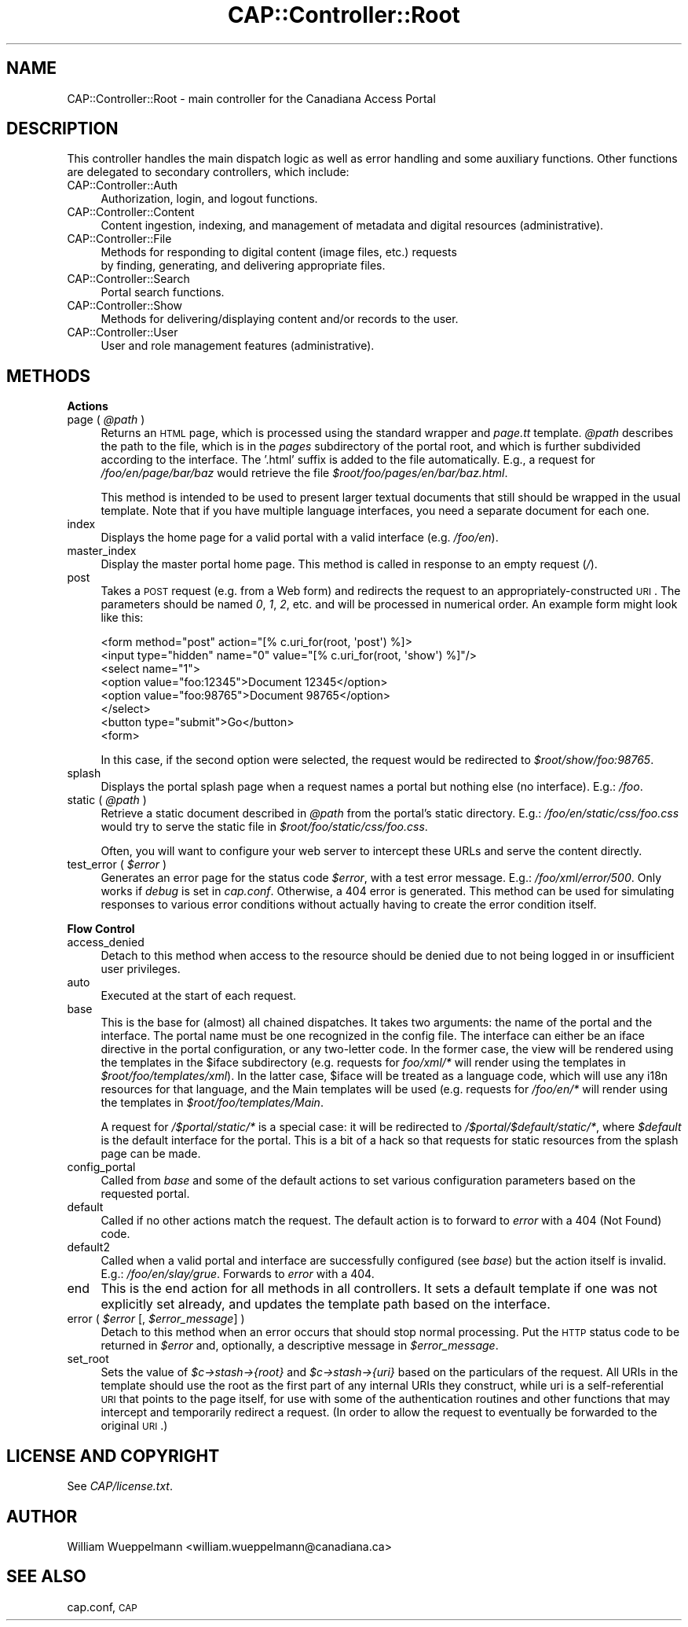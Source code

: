 .\" Automatically generated by Pod::Man 2.16 (Pod::Simple 3.05)
.\"
.\" Standard preamble:
.\" ========================================================================
.de Sh \" Subsection heading
.br
.if t .Sp
.ne 5
.PP
\fB\\$1\fR
.PP
..
.de Sp \" Vertical space (when we can't use .PP)
.if t .sp .5v
.if n .sp
..
.de Vb \" Begin verbatim text
.ft CW
.nf
.ne \\$1
..
.de Ve \" End verbatim text
.ft R
.fi
..
.\" Set up some character translations and predefined strings.  \*(-- will
.\" give an unbreakable dash, \*(PI will give pi, \*(L" will give a left
.\" double quote, and \*(R" will give a right double quote.  \*(C+ will
.\" give a nicer C++.  Capital omega is used to do unbreakable dashes and
.\" therefore won't be available.  \*(C` and \*(C' expand to `' in nroff,
.\" nothing in troff, for use with C<>.
.tr \(*W-
.ds C+ C\v'-.1v'\h'-1p'\s-2+\h'-1p'+\s0\v'.1v'\h'-1p'
.ie n \{\
.    ds -- \(*W-
.    ds PI pi
.    if (\n(.H=4u)&(1m=24u) .ds -- \(*W\h'-12u'\(*W\h'-12u'-\" diablo 10 pitch
.    if (\n(.H=4u)&(1m=20u) .ds -- \(*W\h'-12u'\(*W\h'-8u'-\"  diablo 12 pitch
.    ds L" ""
.    ds R" ""
.    ds C` ""
.    ds C' ""
'br\}
.el\{\
.    ds -- \|\(em\|
.    ds PI \(*p
.    ds L" ``
.    ds R" ''
'br\}
.\"
.\" Escape single quotes in literal strings from groff's Unicode transform.
.ie \n(.g .ds Aq \(aq
.el       .ds Aq '
.\"
.\" If the F register is turned on, we'll generate index entries on stderr for
.\" titles (.TH), headers (.SH), subsections (.Sh), items (.Ip), and index
.\" entries marked with X<> in POD.  Of course, you'll have to process the
.\" output yourself in some meaningful fashion.
.ie \nF \{\
.    de IX
.    tm Index:\\$1\t\\n%\t"\\$2"
..
.    nr % 0
.    rr F
.\}
.el \{\
.    de IX
..
.\}
.\"
.\" Accent mark definitions (@(#)ms.acc 1.5 88/02/08 SMI; from UCB 4.2).
.\" Fear.  Run.  Save yourself.  No user-serviceable parts.
.    \" fudge factors for nroff and troff
.if n \{\
.    ds #H 0
.    ds #V .8m
.    ds #F .3m
.    ds #[ \f1
.    ds #] \fP
.\}
.if t \{\
.    ds #H ((1u-(\\\\n(.fu%2u))*.13m)
.    ds #V .6m
.    ds #F 0
.    ds #[ \&
.    ds #] \&
.\}
.    \" simple accents for nroff and troff
.if n \{\
.    ds ' \&
.    ds ` \&
.    ds ^ \&
.    ds , \&
.    ds ~ ~
.    ds /
.\}
.if t \{\
.    ds ' \\k:\h'-(\\n(.wu*8/10-\*(#H)'\'\h"|\\n:u"
.    ds ` \\k:\h'-(\\n(.wu*8/10-\*(#H)'\`\h'|\\n:u'
.    ds ^ \\k:\h'-(\\n(.wu*10/11-\*(#H)'^\h'|\\n:u'
.    ds , \\k:\h'-(\\n(.wu*8/10)',\h'|\\n:u'
.    ds ~ \\k:\h'-(\\n(.wu-\*(#H-.1m)'~\h'|\\n:u'
.    ds / \\k:\h'-(\\n(.wu*8/10-\*(#H)'\z\(sl\h'|\\n:u'
.\}
.    \" troff and (daisy-wheel) nroff accents
.ds : \\k:\h'-(\\n(.wu*8/10-\*(#H+.1m+\*(#F)'\v'-\*(#V'\z.\h'.2m+\*(#F'.\h'|\\n:u'\v'\*(#V'
.ds 8 \h'\*(#H'\(*b\h'-\*(#H'
.ds o \\k:\h'-(\\n(.wu+\w'\(de'u-\*(#H)/2u'\v'-.3n'\*(#[\z\(de\v'.3n'\h'|\\n:u'\*(#]
.ds d- \h'\*(#H'\(pd\h'-\w'~'u'\v'-.25m'\f2\(hy\fP\v'.25m'\h'-\*(#H'
.ds D- D\\k:\h'-\w'D'u'\v'-.11m'\z\(hy\v'.11m'\h'|\\n:u'
.ds th \*(#[\v'.3m'\s+1I\s-1\v'-.3m'\h'-(\w'I'u*2/3)'\s-1o\s+1\*(#]
.ds Th \*(#[\s+2I\s-2\h'-\w'I'u*3/5'\v'-.3m'o\v'.3m'\*(#]
.ds ae a\h'-(\w'a'u*4/10)'e
.ds Ae A\h'-(\w'A'u*4/10)'E
.    \" corrections for vroff
.if v .ds ~ \\k:\h'-(\\n(.wu*9/10-\*(#H)'\s-2\u~\d\s+2\h'|\\n:u'
.if v .ds ^ \\k:\h'-(\\n(.wu*10/11-\*(#H)'\v'-.4m'^\v'.4m'\h'|\\n:u'
.    \" for low resolution devices (crt and lpr)
.if \n(.H>23 .if \n(.V>19 \
\{\
.    ds : e
.    ds 8 ss
.    ds o a
.    ds d- d\h'-1'\(ga
.    ds D- D\h'-1'\(hy
.    ds th \o'bp'
.    ds Th \o'LP'
.    ds ae ae
.    ds Ae AE
.\}
.rm #[ #] #H #V #F C
.\" ========================================================================
.\"
.IX Title "CAP::Controller::Root 3"
.TH CAP::Controller::Root 3 "2010-01-28" "perl v5.10.0" "User Contributed Perl Documentation"
.\" For nroff, turn off justification.  Always turn off hyphenation; it makes
.\" way too many mistakes in technical documents.
.if n .ad l
.nh
.SH "NAME"
CAP::Controller::Root \- main controller for the Canadiana Access Portal
.SH "DESCRIPTION"
.IX Header "DESCRIPTION"
This controller handles the main dispatch logic as well as error handling
and some auxiliary functions. Other functions are delegated to secondary
controllers, which include:
.IP "CAP::Controller::Auth" 4
.IX Item "CAP::Controller::Auth"
.Vb 1
\&    Authorization, login, and logout functions.
.Ve
.IP "CAP::Controller::Content" 4
.IX Item "CAP::Controller::Content"
.Vb 1
\&    Content ingestion, indexing, and management of metadata and digital resources (administrative).
.Ve
.IP "CAP::Controller::File" 4
.IX Item "CAP::Controller::File"
.Vb 2
\&    Methods for responding to digital content (image files, etc.) requests
\&    by finding, generating, and delivering appropriate files.
.Ve
.IP "CAP::Controller::Search" 4
.IX Item "CAP::Controller::Search"
.Vb 1
\&    Portal search functions.
.Ve
.IP "CAP::Controller::Show" 4
.IX Item "CAP::Controller::Show"
.Vb 1
\&    Methods for delivering/displaying content and/or records to the user.
.Ve
.IP "CAP::Controller::User" 4
.IX Item "CAP::Controller::User"
.Vb 1
\&    User and role management features (administrative).
.Ve
.SH "METHODS"
.IX Header "METHODS"
.Sh "Actions"
.IX Subsection "Actions"
.ie n .IP "page ( \fI\fI@path\fI\fR )" 4
.el .IP "page ( \fI\f(CI@path\fI\fR )" 4
.IX Item "page ( @path )"
Returns an \s-1HTML\s0 page, which is processed using the standard wrapper and
\&\fIpage.tt\fR template. \fI\f(CI@path\fI\fR describes the path to the file, which is in
the \fIpages\fR subdirectory of the portal root, and which is further
subdivided according to the interface. The '.html' suffix is added to the
file automatically. E.g., a request for \fI/foo/en/page/bar/baz\fR would
retrieve the file \fI\f(CI$root\fI/foo/pages/en/bar/baz.html\fR.
.Sp
This method is intended to be used to present larger textual documents
that still should be wrapped in the usual template. Note that if you have
multiple language interfaces, you need a separate document for each one.
.IP "index" 4
.IX Item "index"
Displays the home page for a valid portal with a valid interface (e.g. \fI/foo/en\fR).
.IP "master_index" 4
.IX Item "master_index"
Display the master portal home page. This method is called in response to an empty request (\fI/\fR).
.IP "post" 4
.IX Item "post"
Takes a \s-1POST\s0 request (e.g. from a Web form) and redirects the request to
an appropriately-constructed \s-1URI\s0. The parameters should be named \fI0\fR,
\&\fI1\fR, \fI2\fR, etc. and will be processed in numerical order. An example form
might look like this:
.Sp
.Vb 8
\&    <form method="post" action="[% c.uri_for(root, \*(Aqpost\*(Aq) %]>
\&      <input type="hidden" name="0" value="[% c.uri_for(root, \*(Aqshow\*(Aq) %]"/>
\&      <select name="1">
\&          <option value="foo:12345">Document 12345</option>
\&          <option value="foo:98765">Document 98765</option>
\&      </select>
\&      <button type="submit">Go</button>
\&    <form>
.Ve
.Sp
In this case, if the second option were selected, the request would be
redirected to \fI\f(CI$root\fI/show/foo:98765\fR.
.IP "splash" 4
.IX Item "splash"
Displays the portal splash page when a request names a portal but nothing else (no interface). E.g.: \fI/foo\fR.
.ie n .IP "static ( \fI\fI@path\fI\fR )" 4
.el .IP "static ( \fI\f(CI@path\fI\fR )" 4
.IX Item "static ( @path )"
Retrieve a static document described in \fI\f(CI@path\fI\fR from the portal's static
directory. E.g.: \fI/foo/en/static/css/foo.css\fR would try to serve the
static file in \fI\f(CI$root\fI/foo/static/css/foo.css\fR.
.Sp
Often, you will want to configure your web server to intercept these URLs
and serve the content directly.
.ie n .IP "test_error ( \fI\fI$error\fI\fR )" 4
.el .IP "test_error ( \fI\f(CI$error\fI\fR )" 4
.IX Item "test_error ( $error )"
Generates an error page for the status code \fI\f(CI$error\fI\fR, with a test error
message. E.g.: \fI/foo/xml/error/500\fR. Only works if \fIdebug\fR is set in
\&\fIcap.conf\fR. Otherwise, a 404 error is generated. This method can be used for
simulating responses to various error conditions without actually
having to create the error condition itself.
.Sh "Flow Control"
.IX Subsection "Flow Control"
.IP "access_denied" 4
.IX Item "access_denied"
Detach to this method when access to the resource should be
denied due to not being logged in or insufficient user privileges.
.IP "auto" 4
.IX Item "auto"
Executed at the start of each request.
.IP "base" 4
.IX Item "base"
This is the base for (almost) all chained dispatches. It takes two
arguments: the name of the portal and the interface. The portal name must
be one recognized in the config file. The interface can either be an
iface directive in the portal configuration, or any two-letter code. In
the former case, the view will be rendered using the templates in the
\&\f(CW$iface\fR subdirectory (e.g. requests for \fIfoo/xml/*\fR will render using
the templates in \fI\f(CI$root\fI/foo/templates/xml\fR). In the latter case, \f(CW$iface\fR
will be treated as a language code, which will use any i18n resources for
that language, and the Main templates will be used (e.g. requests for
\&\fI/foo/en/*\fR will render using the templates in \fI\f(CI$root\fI/foo/templates/Main\fR.
.Sp
A request for \fI/$portal/static/*\fR is a special case: it will be
redirected to \fI/$portal/$default/static/*\fR, where \fI\f(CI$default\fI\fR is the
default interface for the portal. This is a bit of a hack so that
requests for static resources from the splash page can be made.
.IP "config_portal" 4
.IX Item "config_portal"
Called from \fIbase\fR and some of the default actions to set various
configuration parameters based on the requested portal.
.IP "default" 4
.IX Item "default"
Called if no other actions match the request. The default action is to
forward to \fIerror\fR with a 404 (Not Found) code.
.IP "default2" 4
.IX Item "default2"
Called when a valid portal and interface are successfully configured (see
\&\fIbase\fR) but the action itself is invalid. E.g.:
\&\fI/foo/en/slay/grue\fR. Forwards to \fIerror\fR with a 404.
.IP "end" 4
.IX Item "end"
This is the end action for all methods in all controllers. It sets a
default template if one was not explicitly set already, and updates the
template path based on the interface.
.ie n .IP "error ( \fI\fI$error\fI\fR [, \fI\f(CI$error_message\fI\fR] )" 4
.el .IP "error ( \fI\f(CI$error\fI\fR [, \fI\f(CI$error_message\fI\fR] )" 4
.IX Item "error ( $error [, $error_message] )"
Detach to this method when an error occurs that should stop normal
processing. Put the \s-1HTTP\s0 status code to be returned in \fI\f(CI$error\fI\fR and,
optionally, a descriptive message in \fI\f(CI$error_message\fI\fR.
.IP "set_root" 4
.IX Item "set_root"
Sets the value of \fI\f(CI$c\fI\->stash\->{root}\fR and \fI\f(CI$c\fI\->stash\->{uri}\fR based on
the particulars of the request. All URIs in the template should use the
root as the first part of any internal URIs they construct, while uri is a
self-referential \s-1URI\s0 that points to the page itself, for use with some of
the authentication routines and other functions that may intercept and
temporarily redirect a request. (In order to allow the request to
eventually be forwarded to the original \s-1URI\s0.)
.SH "LICENSE AND COPYRIGHT"
.IX Header "LICENSE AND COPYRIGHT"
See \fICAP/license.txt\fR.
.SH "AUTHOR"
.IX Header "AUTHOR"
William Wueppelmann <william.wueppelmann@canadiana.ca>
.SH "SEE ALSO"
.IX Header "SEE ALSO"
cap.conf, \s-1CAP\s0
